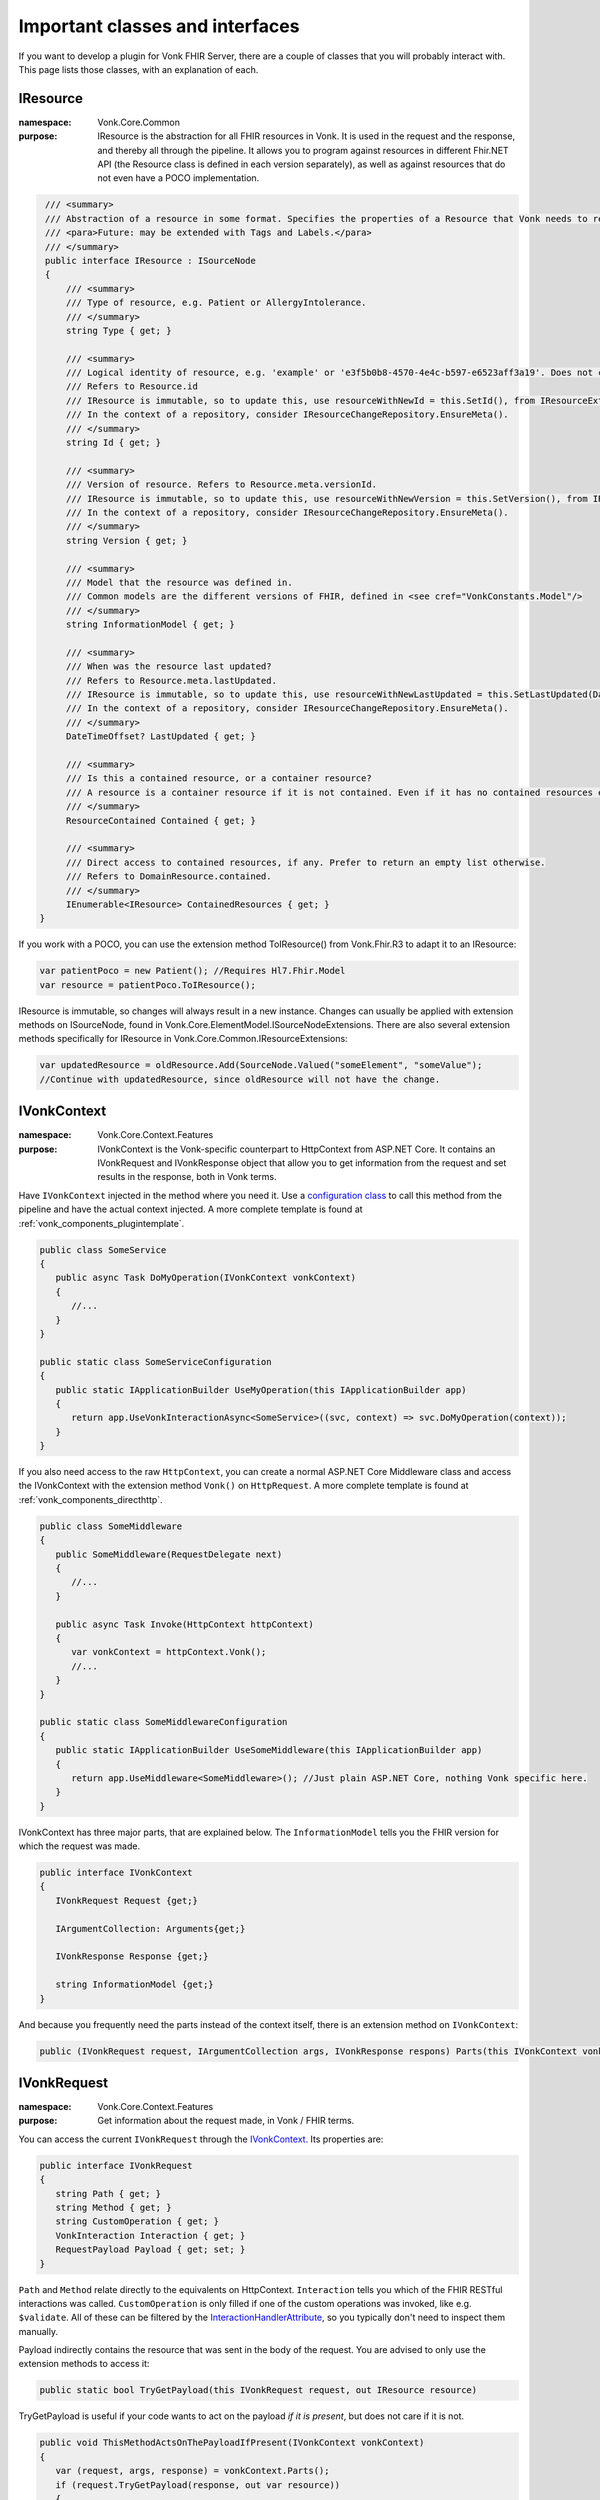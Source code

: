 .. _components_classes:

Important classes and interfaces
================================

If you want to develop a plugin for Vonk FHIR Server, there are a couple of classes that you will probably interact with. This page lists those classes, with an explanation of each.

.. _classes_iresource:

IResource
---------

:namespace: Vonk.Core.Common

:purpose: IResource is the abstraction for all FHIR resources in Vonk. It is used in the request and the response, and thereby all through the pipeline.
          It allows you to program against resources in different Fhir.NET API (the Resource class is defined in each version separately), as well as against resources that do not even have a POCO implementation.

.. code-block:: csharp

    /// <summary>
    /// Abstraction of a resource in some format. Specifies the properties of a Resource that Vonk needs to read and maintain.
    /// <para>Future: may be extended with Tags and Labels.</para>
    /// </summary>
    public interface IResource : ISourceNode
    {
        /// <summary>
        /// Type of resource, e.g. Patient or AllergyIntolerance.
        /// </summary>
        string Type { get; }

        /// <summary>
        /// Logical identity of resource, e.g. 'example' or 'e3f5b0b8-4570-4e4c-b597-e6523aff3a19'. Does not contain the resourcetype.
        /// Refers to Resource.id
        /// IResource is immutable, so to update this, use resourceWithNewId = this.SetId(), from IResourceExtensions.
        /// In the context of a repository, consider IResourceChangeRepository.EnsureMeta().
        /// </summary>
        string Id { get; }

        /// <summary>
        /// Version of resource. Refers to Resource.meta.versionId.
        /// IResource is immutable, so to update this, use resourceWithNewVersion = this.SetVersion(), from IResourceExtensions.
        /// In the context of a repository, consider IResourceChangeRepository.EnsureMeta().
        /// </summary>
        string Version { get; }

        /// <summary>
        /// Model that the resource was defined in. 
        /// Common models are the different versions of FHIR, defined in <see cref="VonkConstants.Model"/>
        /// </summary>
        string InformationModel { get; }

        /// <summary>
        /// When was the resource last updated?
        /// Refers to Resource.meta.lastUpdated.
        /// IResource is immutable, so to update this, use resourceWithNewLastUpdated = this.SetLastUpdated(DateTimeOffset) from IResourceExtensions.
        /// In the context of a repository, consider IResourceChangeRepository.EnsureMeta().
        /// </summary>
        DateTimeOffset? LastUpdated { get; }

        /// <summary>
        /// Is this a contained resource, or a container resource?
        /// A resource is a container resource if it is not contained. Even if it has no contained resources embedded.
        /// </summary>
        ResourceContained Contained { get; }

        /// <summary>
        /// Direct access to contained resources, if any. Prefer to return an empty list otherwise.
        /// Refers to DomainResource.contained.
        /// </summary>
        IEnumerable<IResource> ContainedResources { get; }
   }

If you work with a POCO, you can use the extension method ToIResource() from Vonk.Fhir.R3 to adapt it to an IResource:

.. code-block:: csharp

   var patientPoco = new Patient(); //Requires Hl7.Fhir.Model
   var resource = patientPoco.ToIResource();

IResource is immutable, so changes will always result in a new instance. Changes can usually be applied with extension methods on ISourceNode, found in Vonk.Core.ElementModel.ISourceNodeExtensions. There are also several extension methods specifically for IResource in Vonk.Core.Common.IResourceExtensions:

.. code-block:: csharp

   var updatedResource = oldResource.Add(SourceNode.Valued("someElement", "someValue");
   //Continue with updatedResource, since oldResource will not have the change.

.. _classes_ivonkcontext:

IVonkContext
------------

:namespace: Vonk.Core.Context.Features

:purpose: IVonkContext is the Vonk-specific counterpart to HttpContext from ASP.NET Core. It contains an IVonkRequest and IVonkResponse object that allow you to get information from the request and set results in the response, both in Vonk terms.  

Have ``IVonkContext`` injected in the method where you need it. Use a `configuration class <vonk_components_configclass>`_ to call this method from the pipeline and have the actual context injected. A more complete template is found at :ref:`vonk_components_plugintemplate`.

.. code-block:: csharp

   public class SomeService
   {
      public async Task DoMyOperation(IVonkContext vonkContext)
      {
         //...
      }
   }

   public static class SomeServiceConfiguration
   {
      public static IApplicationBuilder UseMyOperation(this IApplicationBuilder app)
      {
         return app.UseVonkInteractionAsync<SomeService>((svc, context) => svc.DoMyOperation(context));
      }
   }

If you also need access to the raw ``HttpContext``, you can create a normal ASP.NET Core Middleware class and access the IVonkContext with the extension method ``Vonk()`` on ``HttpRequest``. A more complete template is found at :ref:`vonk_components_directhttp`.

.. code-block:: csharp

   public class SomeMiddleware
   {
      public SomeMiddleware(RequestDelegate next)
      {
         //...
      }

      public async Task Invoke(HttpContext httpContext)
      {
         var vonkContext = httpContext.Vonk();
         //...
      }
   }

   public static class SomeMiddlewareConfiguration
   {
      public static IApplicationBuilder UseSomeMiddleware(this IApplicationBuilder app)
      {
         return app.UseMiddleware<SomeMiddleware>(); //Just plain ASP.NET Core, nothing Vonk specific here.
      }
   }

IVonkContext has three major parts, that are explained below. The ``InformationModel`` tells you the FHIR version for which the request was made.

.. code-block:: csharp

   public interface IVonkContext
   {
      IVonkRequest Request {get;}

      IArgumentCollection: Arguments{get;}

      IVonkResponse Response {get;}

      string InformationModel {get;}
   }

And because you frequently need the parts instead of the context itself, there is an extension method on ``IVonkContext``:

.. code-block:: csharp

   public (IVonkRequest request, IArgumentCollection args, IVonkResponse respons) Parts(this IVonkContext vonkContext)

.. _classes_ivonkrequest:

IVonkRequest
------------

:namespace: Vonk.Core.Context.Features

:purpose: Get information about the request made, in Vonk / FHIR terms.

You can access the current ``IVonkRequest`` through the `IVonkContext`_. Its properties are:

.. code-block:: csharp

   public interface IVonkRequest
   {
      string Path { get; }
      string Method { get; }
      string CustomOperation { get; }
      VonkInteraction Interaction { get; }
      RequestPayload Payload { get; set; }
   }

``Path`` and ``Method`` relate directly to the equivalents on HttpContext. ``Interaction`` tells you which of the FHIR RESTful interactions was called. ``CustomOperation`` is only filled if one of the custom operations was invoked, like e.g. ``$validate``. All of these can be filtered by the `InteractionHandlerAttribute`_, so you typically don't need to inspect them manually.

Payload indirectly contains the resource that was sent in the body of the request. You are advised to only use the extension methods to access it:

.. code-block:: csharp

   public static bool TryGetPayload(this IVonkRequest request, out IResource resource)

TryGetPayload is useful if your code wants to act on the payload *if it is present*, but does not care if it is not.

.. code-block:: csharp

   public void ThisMethodActsOnThePayloadIfPresent(IVonkContext vonkContext)
   {
      var (request, args, response) = vonkContext.Parts();
      if (request.TryGetPayload(response, out var resource))
      {
         // do something with the resource.
      }

   }

.. code-block:: csharp

   public static bool GetRequiredPayload(this IVonkRequest request, IVonkResponse response, out IResource resource)

GetRequiredPayload is useful if your code expects the payload to be present. It will set the appropriate response code and OperationOutcome on the provided response if it is not present or could not be parsed. Then you can choose to end the pipeline and thus return the error to the user.

.. code-block:: csharp

   public void ThisMethodNeedsAPayload(IVonkContext vonkContext)
   {
      var (request, args, response) = vonkContext.Parts();
      if (!request.GetRequiredPayload(response, out var resource))
      {
         return; //If you return with an error code in the response, Vonk will end the pipeline
      }
      // do something with the resource.
   }

If you want to **change** the payload, assign a whole new one. Generally you would want to change something to the old payload. But IResource is immutable, so changes to it yield a new instance. That leads to this pattern

.. code-block:: csharp

   if (request.TryGetPayload(response, out var resource)
   {
      //Explicit typing of variables for clarity, normally you would use 'var'.
      ISourceNode updatedNode = resource.Add(SourceNode.Valued("someElement", "someValue");
      IResource updatedResource = updatedNode.ToIResource();
      request.Payload = updatedResource.ToPayload();
   }

.. _classes_iargument:

IArgumentCollection, IArgument
------------------------------

:namespace: Vonk.Core.Context.Features

:purpose: Access arguments provided in the request.

The ``IVonkContext.Arguments`` property contains all the arguments from the request, from the various places:

#. The path segments: /Patient/123/_history/v1 will translate to three arguments, _type, _id and _version.
#. The query parameters: ?name=Fred&active=true will translate to two arguments, name and active.
#. The headers: 
   
   #.   If-None-Exists = identifier=abc&active=true will translate to two arguments, identifier and active.   
   #.   If-Modified-Since, If-None-Match, If-Match: will each translate to one argument
        
An individual argument will tell you its name (``ArgumentName``), raw value (``ArgumentValue``) and where it came from (``Source``).

Handling arguments
^^^^^^^^^^^^^^^^^^

An argument by default has a ``Status`` of ``Unhandled``.

If an argument is of interest to the operation you implement in your plugin, you can handle the argument. It is important to mark arguments handled if:

* you handled them
* or the handling is not relevant anymore because of some error you encountered
  
In both cases you simply set the ``Status`` to ``Handled``. 

If an argument is incorrect, you can set its status to ``Error`` and set the ``Issue`` to report to the client what the problem was. These issues will be accumulated in the response by Vonk automatically.

Any argument that is not handled will automatically be reported as such in an OperationOutcome.

Useful extension methods:

.. code-block:: csharp

   IArgument.Handled()
   IArgument.Warning(string message, Issue issue)
   IArgument.Error(string message, Issue issue)

Vonk has a lot of issues predefined in ``Vonk.Core.Support.VonkIssues``.

.. _classes_ivonkresponse:

IVonkResponse
-------------

:namespace: Vonk.Core.Context.Features

:purpose: Inspect response values set by other middleware, or set it yourself.

.. code-block:: csharp

   public interface IVonkResponse
   {
      Dictionary<VonkResultHeader, string> Headers { get; }
      int HttpResult { get; set; }
      OperationOutcome Outcome { get; }
      IResource Payload { get; set; }
   }

If your operation provides a response, you should:

#. Set the response code ``HttpResult``.
#. Provide a resource in the ``Payload``, if applicable.
#. Add an issue if something is wrong.

If you just listen in on the pipeline, you can check the values of the response. Besides that, the `InteractionHandlerAttribute`_ allows you to filter on the ``HttpStatus`` of the response.

.. _components_interactionhandler:

Interaction Handling
--------------------

.. _classes_interactionhandlerattribute:

InteractionHandlerAttribute
^^^^^^^^^^^^^^^^^^^^^^^^^^^

:namespace: Vonk.Core.Pluggability

:purpose: Add an ``[InteractionHandler]`` attribute to a method to specify when the method has to be called. You specify this by providing values that the IVonkContext should match.

Without any arguments, the method will be called for every possible interaction.

.. code-block:: csharp

   [InteractionHandler()]
   public async Task DoMyOperation(IVonkContext vonkContext)

You can specify different filters, and combine them at will:

* Specific interaction(s): ``[InteractionHandler(Interaction = VonkInteraction.type_create | VonkInteraction.instance_update)]``
* Specific FHIR version(s) of the request: ``[InteractionHandler(InformationModel = VonkConstants.Model.FhirR4)]``
* Specific resource type(s): ``[InteractionHandler(AcceptedTypes = new["Patient", "Observation"])]``
* Specific custom operation: ``[InteractionHandler(Interaction = VonkInteraction.all_custom, CustomOperation = "myCustomOperation")]``. Note that the ``$`` that is used on the url is not included in the name of the custom operation here.
* Specific http method: ``[InteractionHandler(Method = "POST")]``
* Specific statuscode(s) on the response: ``[InteractionHandler(StatusCode = new[]{200, 201})]``

.. _classes_interactionhandlerfluent:

InteractionHandler fluent interface
^^^^^^^^^^^^^^^^^^^^^^^^^^^^^^^^^^^

Because ``InteractionHandler`` is an attribute, you can only use constant values. If that is not what you want, you can use the fluent interface in the `configuration class <vonk_components_configclass>`_ instead. The code below shows the same filters as above, although you typically would not use all of them together (e.g. the ``PUT`` excludes ``type_create``).

.. code-block:: csharp

   public static class MyOperationConfiguration
   {
      public static IApplicationBuilder UseMyOperation(this IApplicationBuilder app)
      {
         return app
            .OnInteraction(VonkInteraction.type_create | VonkInteraction.instance_update)
            .AndInformationModel(VonkConstants.Model.FhirR4)
            .AndResourceTypes(new[] {"Patient", "Observation"})
            .AndStatusCodes(new[] {200, 201})
            .AndMethod("PUT")
            .HandleAsyncWith<MyService>((svc, ctx) => svc.DoMyOperation(ctx));
      }
   }

Other ``Handle...`` methods allow you to define a pre-handler (that checks or alters the request before the actual operation) or a post-handler (that checks or alters the response after the actual operation), either synchronously or asynchronously.

If you have a very specific filter that is not covered by these methods, you can specify it directly with a function on the ``IVonkContext`` that returns a boolean whether or not to call your operation.

.. code-block:: csharp

   app
      .On(ctx => MyVerySpecificFilter(ctx))
      .Handle...

.. attention::

   The filter you specify is called for **every** request. So make sure you don't do any heavy calculations or I/O.
